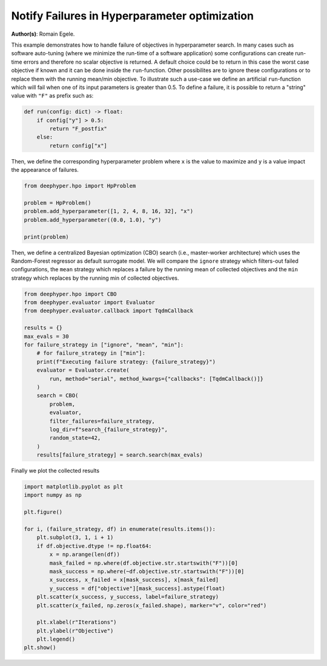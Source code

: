 
.. DO NOT EDIT.
.. THIS FILE WAS AUTOMATICALLY GENERATED BY SPHINX-GALLERY.
.. TO MAKE CHANGES, EDIT THE SOURCE PYTHON FILE:
.. "examples/plot_notify_failures_hyperparameter_search.py"
.. LINE NUMBERS ARE GIVEN BELOW.

.. only:: html

    .. note::
        :class: sphx-glr-download-link-note

        :ref:`Go to the end <sphx_glr_download_examples_plot_notify_failures_hyperparameter_search.py>`
        to download the full example code.

.. rst-class:: sphx-glr-example-title

.. _sphx_glr_examples_plot_notify_failures_hyperparameter_search.py:


Notify Failures in Hyperparameter optimization 
==============================================

**Author(s)**: Romain Egele.

This example demonstrates how to handle failure of objectives in hyperparameter search. In many cases such as software auto-tuning (where we minimize the run-time of a software application) some configurations can create run-time errors and therefore no scalar objective is returned. A default choice could be to return in this case the worst case objective if known and it can be done inside the ``run``-function. Other possibilites are to ignore these configurations or to replace them with the running mean/min objective. To illustrate such a use-case we define an artificial ``run``-function which will fail when one of its input parameters is greater than 0.5. To define a failure, it is possible to return a "string" value with ``"F"`` as prefix such as:

.. GENERATED FROM PYTHON SOURCE LINES 10-19

.. code-block:: Python



    def run(config: dict) -> float:
        if config["y"] > 0.5:
            return "F_postfix"
        else:
            return config["x"]









.. GENERATED FROM PYTHON SOURCE LINES 20-21

Then, we define the corresponding hyperparameter problem where ``x`` is the value to maximize and ``y`` is a value impact the appearance of failures.

.. GENERATED FROM PYTHON SOURCE LINES 21-30

.. code-block:: Python

    from deephyper.hpo import HpProblem

    problem = HpProblem()
    problem.add_hyperparameter([1, 2, 4, 8, 16, 32], "x")
    problem.add_hyperparameter((0.0, 1.0), "y")

    print(problem)






.. rst-class:: sphx-glr-script-out

 .. code-block:: none

    Configuration space object:
      Hyperparameters:
        x, Type: Ordinal, Sequence: {1, 2, 4, 8, 16, 32}, Default: 1
        y, Type: UniformFloat, Range: [0.0, 1.0], Default: 0.5





.. GENERATED FROM PYTHON SOURCE LINES 31-32

Then, we define a centralized Bayesian optimization (CBO) search (i.e., master-worker architecture) which uses the Random-Forest regressor as default surrogate model. We will compare the ``ignore`` strategy which filters-out failed configurations, the ``mean`` strategy which replaces a failure by the running mean of collected objectives and the ``min`` strategy which replaces by the running min of collected objectives.

.. GENERATED FROM PYTHON SOURCE LINES 32-53

.. code-block:: Python

    from deephyper.hpo import CBO
    from deephyper.evaluator import Evaluator
    from deephyper.evaluator.callback import TqdmCallback

    results = {}
    max_evals = 30
    for failure_strategy in ["ignore", "mean", "min"]:
        # for failure_strategy in ["min"]:
        print(f"Executing failure strategy: {failure_strategy}")
        evaluator = Evaluator.create(
            run, method="serial", method_kwargs={"callbacks": [TqdmCallback()]}
        )
        search = CBO(
            problem,
            evaluator,
            filter_failures=failure_strategy,
            log_dir=f"search_{failure_strategy}",
            random_state=42,
        )
        results[failure_strategy] = search.search(max_evals)





.. rst-class:: sphx-glr-script-out

 .. code-block:: none

    Executing failure strategy: ignore
      0%|          | 0/30 [00:00<?, ?it/s]      3%|▎         | 1/30 [00:00<00:00, 3816.47it/s, failures=1, objective=None]      7%|▋         | 2/30 [00:00<00:00, 135.60it/s, failures=2, objective=None]      10%|█         | 3/30 [00:00<00:00, 119.87it/s, failures=3, objective=None]     13%|█▎        | 4/30 [00:00<00:00, 114.17it/s, failures=4, objective=None]     17%|█▋        | 5/30 [00:00<00:00, 111.69it/s, failures=4, objective=32]       20%|██        | 6/30 [00:00<00:00, 108.99it/s, failures=5, objective=32]     23%|██▎       | 7/30 [00:00<00:00, 107.87it/s, failures=6, objective=32]     27%|██▋       | 8/30 [00:00<00:00, 107.14it/s, failures=7, objective=32]     30%|███       | 9/30 [00:00<00:00, 106.55it/s, failures=7, objective=32]     33%|███▎      | 10/30 [00:00<00:00, 106.06it/s, failures=7, objective=32]     37%|███▋      | 11/30 [00:00<00:00, 105.70it/s, failures=7, objective=32]     37%|███▋      | 11/30 [00:00<00:00, 105.70it/s, failures=7, objective=32]     40%|████      | 12/30 [00:00<00:00, 105.70it/s, failures=8, objective=32]     43%|████▎     | 13/30 [00:00<00:00, 105.70it/s, failures=9, objective=32]     47%|████▋     | 14/30 [00:00<00:00, 105.70it/s, failures=9, objective=32]     50%|█████     | 15/30 [00:00<00:00, 105.70it/s, failures=9, objective=32]     53%|█████▎    | 16/30 [00:00<00:00, 105.70it/s, failures=9, objective=32]     57%|█████▋    | 17/30 [00:00<00:00, 105.70it/s, failures=9, objective=32]     60%|██████    | 18/30 [00:00<00:00, 105.70it/s, failures=9, objective=32]     63%|██████▎   | 19/30 [00:00<00:00, 105.70it/s, failures=10, objective=32]     67%|██████▋   | 20/30 [00:00<00:00, 105.70it/s, failures=10, objective=32]     70%|███████   | 21/30 [00:00<00:00, 105.70it/s, failures=10, objective=32]     73%|███████▎  | 22/30 [00:00<00:00, 63.03it/s, failures=10, objective=32]      73%|███████▎  | 22/30 [00:00<00:00, 63.03it/s, failures=11, objective=32]     77%|███████▋  | 23/30 [00:00<00:00, 63.03it/s, failures=12, objective=32]     80%|████████  | 24/30 [00:00<00:00, 63.03it/s, failures=13, objective=32]     83%|████████▎ | 25/30 [00:00<00:00, 63.03it/s, failures=14, objective=32]     87%|████████▋ | 26/30 [00:00<00:00, 63.03it/s, failures=15, objective=32]     90%|█████████ | 27/30 [00:00<00:00, 63.03it/s, failures=16, objective=32]     93%|█████████▎| 28/30 [00:00<00:00, 63.03it/s, failures=17, objective=32]     97%|█████████▋| 29/30 [00:00<00:00, 63.03it/s, failures=18, objective=32]    100%|██████████| 30/30 [00:00<00:00, 63.03it/s, failures=19, objective=32]Executing failure strategy: mean

      0%|          | 0/30 [00:00<?, ?it/s]
      3%|▎         | 1/30 [00:00<00:00, 35544.95it/s, failures=1, objective=None]
      7%|▋         | 2/30 [00:00<00:00, 191.55it/s, failures=2, objective=None]  
     10%|█         | 3/30 [00:00<00:00, 147.02it/s, failures=3, objective=None]
     13%|█▎        | 4/30 [00:00<00:00, 132.17it/s, failures=4, objective=None]
     17%|█▋        | 5/30 [00:00<00:00, 124.63it/s, failures=4, objective=32]  
     20%|██        | 6/30 [00:00<00:00, 119.61it/s, failures=5, objective=32]
     23%|██▎       | 7/30 [00:00<00:00, 113.59it/s, failures=6, objective=32]
     27%|██▋       | 8/30 [00:00<00:00, 109.56it/s, failures=7, objective=32]
     30%|███       | 9/30 [00:00<00:00, 107.27it/s, failures=7, objective=32]
     33%|███▎      | 10/30 [00:00<00:00, 105.56it/s, failures=7, objective=32]
     37%|███▋      | 11/30 [00:00<00:00, 105.13it/s, failures=7, objective=32]
     37%|███▋      | 11/30 [00:00<00:00, 105.13it/s, failures=7, objective=32]
     40%|████      | 12/30 [00:00<00:00, 105.13it/s, failures=8, objective=32]
     43%|████▎     | 13/30 [00:00<00:00, 105.13it/s, failures=9, objective=32]
     47%|████▋     | 14/30 [00:00<00:00, 105.13it/s, failures=9, objective=32]
     50%|█████     | 15/30 [00:00<00:00, 105.13it/s, failures=9, objective=32]
     53%|█████▎    | 16/30 [00:00<00:00, 105.13it/s, failures=9, objective=32]
     57%|█████▋    | 17/30 [00:00<00:00, 105.13it/s, failures=9, objective=32]
     60%|██████    | 18/30 [00:00<00:00, 105.13it/s, failures=9, objective=32]
     63%|██████▎   | 19/30 [00:00<00:00, 105.13it/s, failures=10, objective=32]
     67%|██████▋   | 20/30 [00:00<00:00, 105.13it/s, failures=10, objective=32]
     70%|███████   | 21/30 [00:00<00:00, 105.13it/s, failures=10, objective=32]
     73%|███████▎  | 22/30 [00:00<00:00, 57.01it/s, failures=10, objective=32] 
     73%|███████▎  | 22/30 [00:00<00:00, 57.01it/s, failures=10, objective=32]
     77%|███████▋  | 23/30 [00:00<00:00, 57.01it/s, failures=11, objective=32]
     80%|████████  | 24/30 [00:00<00:00, 57.01it/s, failures=11, objective=32]
     83%|████████▎ | 25/30 [00:00<00:00, 57.01it/s, failures=11, objective=32]
     87%|████████▋ | 26/30 [00:00<00:00, 57.01it/s, failures=11, objective=32]
     90%|█████████ | 27/30 [00:00<00:00, 57.01it/s, failures=11, objective=32]
     93%|█████████▎| 28/30 [00:00<00:00, 57.01it/s, failures=11, objective=32]
     97%|█████████▋| 29/30 [00:00<00:00, 24.55it/s, failures=11, objective=32]
     97%|█████████▋| 29/30 [00:00<00:00, 24.55it/s, failures=11, objective=32]
    100%|██████████| 30/30 [00:01<00:00, 24.55it/s, failures=11, objective=32]Executing failure strategy: min


      0%|          | 0/30 [00:00<?, ?it/s]

      3%|▎         | 1/30 [00:00<00:00, 31300.78it/s, failures=1, objective=None]

      7%|▋         | 2/30 [00:00<00:00, 197.34it/s, failures=2, objective=None]  

     10%|█         | 3/30 [00:00<00:00, 150.31it/s, failures=3, objective=None]

     13%|█▎        | 4/30 [00:00<00:00, 134.74it/s, failures=4, objective=None]

     17%|█▋        | 5/30 [00:00<00:00, 126.47it/s, failures=4, objective=32]  

     20%|██        | 6/30 [00:00<00:00, 121.45it/s, failures=5, objective=32]

     23%|██▎       | 7/30 [00:00<00:00, 117.96it/s, failures=6, objective=32]

     27%|██▋       | 8/30 [00:00<00:00, 115.28it/s, failures=7, objective=32]

     30%|███       | 9/30 [00:00<00:00, 113.54it/s, failures=7, objective=32]

     33%|███▎      | 10/30 [00:00<00:00, 111.60it/s, failures=7, objective=32]

     37%|███▋      | 11/30 [00:00<00:00, 109.68it/s, failures=7, objective=32]

     37%|███▋      | 11/30 [00:00<00:00, 109.68it/s, failures=7, objective=32]

     40%|████      | 12/30 [00:00<00:00, 109.68it/s, failures=8, objective=32]

     43%|████▎     | 13/30 [00:00<00:00, 109.68it/s, failures=9, objective=32]

     47%|████▋     | 14/30 [00:00<00:00, 109.68it/s, failures=9, objective=32]

     50%|█████     | 15/30 [00:00<00:00, 109.68it/s, failures=9, objective=32]

     53%|█████▎    | 16/30 [00:00<00:00, 109.68it/s, failures=9, objective=32]

     57%|█████▋    | 17/30 [00:00<00:00, 109.68it/s, failures=9, objective=32]

     60%|██████    | 18/30 [00:00<00:00, 109.68it/s, failures=9, objective=32]

     63%|██████▎   | 19/30 [00:00<00:00, 109.68it/s, failures=10, objective=32]

     67%|██████▋   | 20/30 [00:00<00:00, 109.68it/s, failures=10, objective=32]

     70%|███████   | 21/30 [00:00<00:00, 109.68it/s, failures=10, objective=32]

     73%|███████▎  | 22/30 [00:00<00:00, 58.05it/s, failures=10, objective=32] 

     73%|███████▎  | 22/30 [00:00<00:00, 58.05it/s, failures=10, objective=32]

     77%|███████▋  | 23/30 [00:00<00:00, 58.05it/s, failures=11, objective=32]

     80%|████████  | 24/30 [00:00<00:00, 58.05it/s, failures=11, objective=32]

     83%|████████▎ | 25/30 [00:00<00:00, 58.05it/s, failures=12, objective=32]

     87%|████████▋ | 26/30 [00:00<00:00, 58.05it/s, failures=12, objective=32]

     90%|█████████ | 27/30 [00:00<00:00, 58.05it/s, failures=12, objective=32]

     93%|█████████▎| 28/30 [00:00<00:00, 58.05it/s, failures=12, objective=32]

     97%|█████████▋| 29/30 [00:00<00:00, 58.05it/s, failures=12, objective=32]

    100%|██████████| 30/30 [00:00<00:00, 24.47it/s, failures=12, objective=32]

    100%|██████████| 30/30 [00:00<00:00, 24.47it/s, failures=13, objective=32]



.. GENERATED FROM PYTHON SOURCE LINES 54-55

Finally we plot the collected results

.. GENERATED FROM PYTHON SOURCE LINES 55-75

.. code-block:: Python

    import matplotlib.pyplot as plt
    import numpy as np

    plt.figure()

    for i, (failure_strategy, df) in enumerate(results.items()):
        plt.subplot(3, 1, i + 1)
        if df.objective.dtype != np.float64:
            x = np.arange(len(df))
            mask_failed = np.where(df.objective.str.startswith("F"))[0]
            mask_success = np.where(~df.objective.str.startswith("F"))[0]
            x_success, x_failed = x[mask_success], x[mask_failed]
            y_success = df["objective"][mask_success].astype(float)
        plt.scatter(x_success, y_success, label=failure_strategy)
        plt.scatter(x_failed, np.zeros(x_failed.shape), marker="v", color="red")

        plt.xlabel(r"Iterations")
        plt.ylabel(r"Objective")
        plt.legend()
    plt.show()



.. image-sg:: /examples/images/sphx_glr_plot_notify_failures_hyperparameter_search_001.png
   :alt: plot notify failures hyperparameter search
   :srcset: /examples/images/sphx_glr_plot_notify_failures_hyperparameter_search_001.png
   :class: sphx-glr-single-img






.. rst-class:: sphx-glr-timing

   **Total running time of the script:** (0 minutes 2.513 seconds)


.. _sphx_glr_download_examples_plot_notify_failures_hyperparameter_search.py:

.. only:: html

  .. container:: sphx-glr-footer sphx-glr-footer-example

    .. container:: sphx-glr-download sphx-glr-download-jupyter

      :download:`Download Jupyter notebook: plot_notify_failures_hyperparameter_search.ipynb <plot_notify_failures_hyperparameter_search.ipynb>`

    .. container:: sphx-glr-download sphx-glr-download-python

      :download:`Download Python source code: plot_notify_failures_hyperparameter_search.py <plot_notify_failures_hyperparameter_search.py>`

    .. container:: sphx-glr-download sphx-glr-download-zip

      :download:`Download zipped: plot_notify_failures_hyperparameter_search.zip <plot_notify_failures_hyperparameter_search.zip>`


.. only:: html

 .. rst-class:: sphx-glr-signature

    `Gallery generated by Sphinx-Gallery <https://sphinx-gallery.github.io>`_
